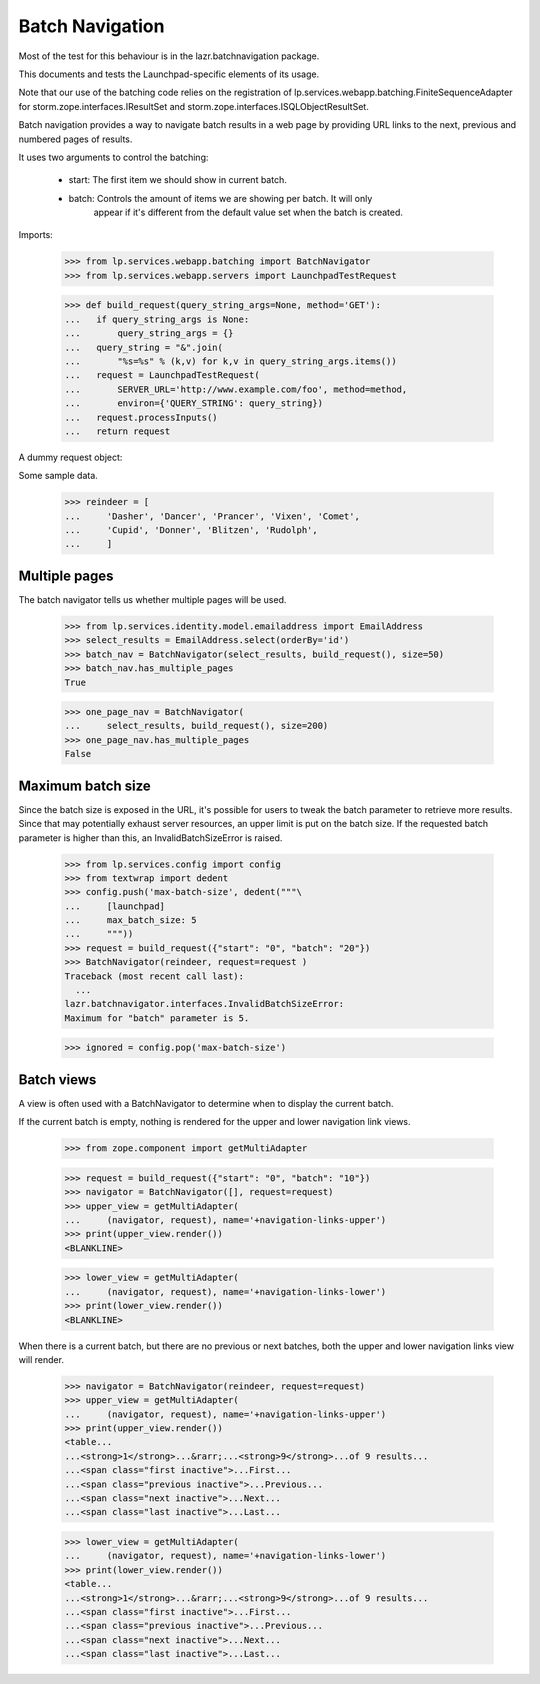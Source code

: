 ================
Batch Navigation
================

Most of the test for this behaviour is in the lazr.batchnavigation package.

This documents and tests the Launchpad-specific elements of its usage.

Note that our use of the batching code relies on the registration of
lp.services.webapp.batching.FiniteSequenceAdapter for
storm.zope.interfaces.IResultSet and
storm.zope.interfaces.ISQLObjectResultSet.

Batch navigation provides a way to navigate batch results in a web
page by providing URL links to the next, previous and numbered pages
of results.

It uses two arguments to control the batching:

  - start: The first item we should show in current batch.
  - batch: Controls the amount of items we are showing per batch. It will only
           appear if it's different from the default value set when the batch
           is created.

Imports:

    >>> from lp.services.webapp.batching import BatchNavigator
    >>> from lp.services.webapp.servers import LaunchpadTestRequest

    >>> def build_request(query_string_args=None, method='GET'):
    ...   if query_string_args is None:
    ...       query_string_args = {}
    ...   query_string = "&".join(
    ...       "%s=%s" % (k,v) for k,v in query_string_args.items())
    ...   request = LaunchpadTestRequest(
    ...       SERVER_URL='http://www.example.com/foo', method=method,
    ...       environ={'QUERY_STRING': query_string})
    ...   request.processInputs()
    ...   return request

A dummy request object:

Some sample data.

    >>> reindeer = [
    ...     'Dasher', 'Dancer', 'Prancer', 'Vixen', 'Comet',
    ...     'Cupid', 'Donner', 'Blitzen', 'Rudolph',
    ...     ]


Multiple pages
==============

The batch navigator tells us whether multiple pages will be used.

    >>> from lp.services.identity.model.emailaddress import EmailAddress
    >>> select_results = EmailAddress.select(orderBy='id')
    >>> batch_nav = BatchNavigator(select_results, build_request(), size=50)
    >>> batch_nav.has_multiple_pages
    True

    >>> one_page_nav = BatchNavigator(
    ...     select_results, build_request(), size=200)
    >>> one_page_nav.has_multiple_pages
    False

Maximum batch size
==================

Since the batch size is exposed in the URL, it's possible for users to
tweak the batch parameter to retrieve more results. Since that may
potentially exhaust server resources, an upper limit is put on the batch
size. If the requested batch parameter is higher than this, an
InvalidBatchSizeError is raised.

    >>> from lp.services.config import config
    >>> from textwrap import dedent
    >>> config.push('max-batch-size', dedent("""\
    ...     [launchpad]
    ...     max_batch_size: 5
    ...     """))
    >>> request = build_request({"start": "0", "batch": "20"})
    >>> BatchNavigator(reindeer, request=request )
    Traceback (most recent call last):
      ...
    lazr.batchnavigator.interfaces.InvalidBatchSizeError:
    Maximum for "batch" parameter is 5.

    >>> ignored = config.pop('max-batch-size')


Batch views
===========

A view is often used with a BatchNavigator to determine when to
display the current batch.

If the current batch is empty, nothing is rendered for the
upper and lower navigation link views.

    >>> from zope.component import getMultiAdapter

    >>> request = build_request({"start": "0", "batch": "10"})
    >>> navigator = BatchNavigator([], request=request)
    >>> upper_view = getMultiAdapter(
    ...     (navigator, request), name='+navigation-links-upper')
    >>> print(upper_view.render())
    <BLANKLINE>

    >>> lower_view = getMultiAdapter(
    ...     (navigator, request), name='+navigation-links-lower')
    >>> print(lower_view.render())
    <BLANKLINE>

When there is a current batch, but there are no previous or next
batches, both the upper and lower navigation links view will render.

    >>> navigator = BatchNavigator(reindeer, request=request)
    >>> upper_view = getMultiAdapter(
    ...     (navigator, request), name='+navigation-links-upper')
    >>> print(upper_view.render())
    <table...
    ...<strong>1</strong>...&rarr;...<strong>9</strong>...of 9 results...
    ...<span class="first inactive">...First...
    ...<span class="previous inactive">...Previous...
    ...<span class="next inactive">...Next...
    ...<span class="last inactive">...Last...

    >>> lower_view = getMultiAdapter(
    ...     (navigator, request), name='+navigation-links-lower')
    >>> print(lower_view.render())
    <table...
    ...<strong>1</strong>...&rarr;...<strong>9</strong>...of 9 results...
    ...<span class="first inactive">...First...
    ...<span class="previous inactive">...Previous...
    ...<span class="next inactive">...Next...
    ...<span class="last inactive">...Last...
